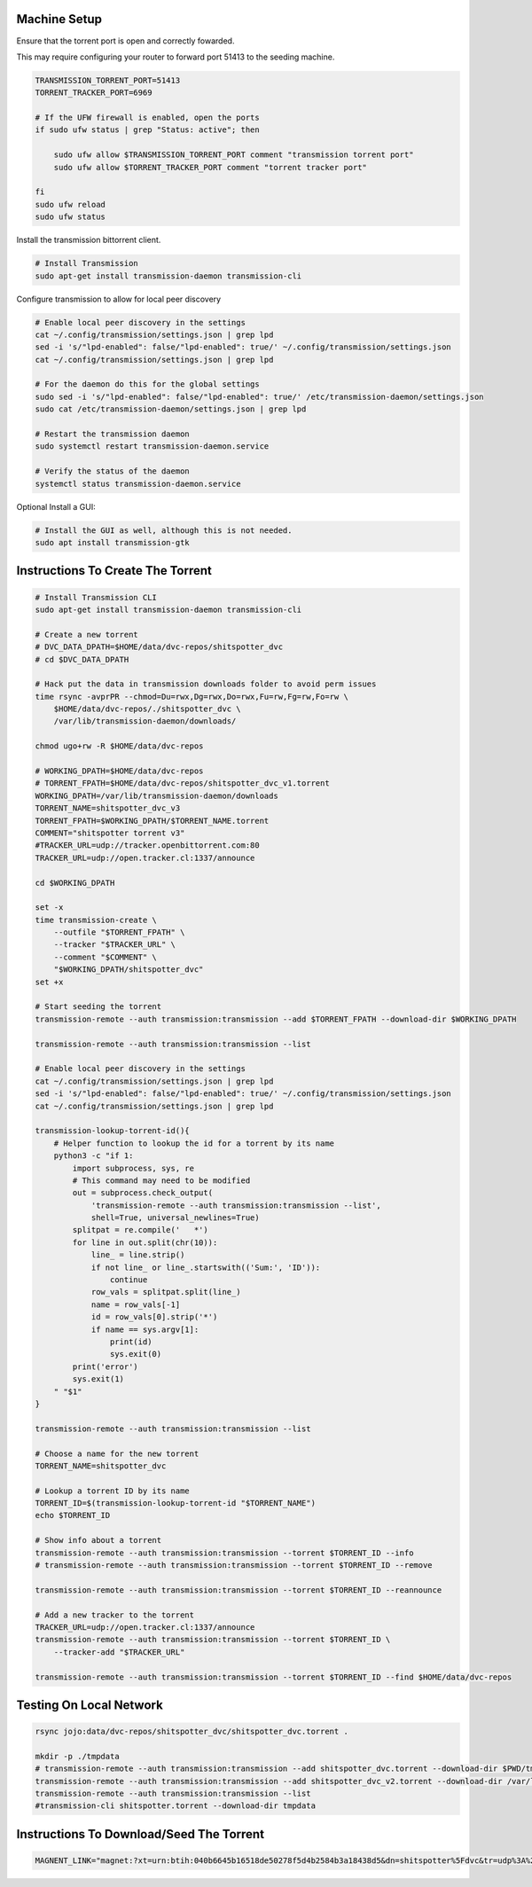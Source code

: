 
Machine Setup
-------------

Ensure that the torrent port is open and correctly fowarded.

This may require configuring your router to forward port 51413 to the seeding
machine.

.. code::

    TRANSMISSION_TORRENT_PORT=51413
    TORRENT_TRACKER_PORT=6969

    # If the UFW firewall is enabled, open the ports
    if sudo ufw status | grep "Status: active"; then

        sudo ufw allow $TRANSMISSION_TORRENT_PORT comment "transmission torrent port"
        sudo ufw allow $TORRENT_TRACKER_PORT comment "torrent tracker port"

    fi
    sudo ufw reload
    sudo ufw status


Install the transmission bittorrent client.

.. code::

    # Install Transmission
    sudo apt-get install transmission-daemon transmission-cli


Configure transmission to allow for local peer discovery

.. code::

    # Enable local peer discovery in the settings
    cat ~/.config/transmission/settings.json | grep lpd
    sed -i 's/"lpd-enabled": false/"lpd-enabled": true/' ~/.config/transmission/settings.json
    cat ~/.config/transmission/settings.json | grep lpd

    # For the daemon do this for the global settings
    sudo sed -i 's/"lpd-enabled": false/"lpd-enabled": true/' /etc/transmission-daemon/settings.json
    sudo cat /etc/transmission-daemon/settings.json | grep lpd

    # Restart the transmission daemon
    sudo systemctl restart transmission-daemon.service

    # Verify the status of the daemon
    systemctl status transmission-daemon.service

Optional Install a GUI:

.. code::

    # Install the GUI as well, although this is not needed.
    sudo apt install transmission-gtk


Instructions To Create The Torrent
----------------------------------

..
    https://github.com/qbittorrent/qBittorrent

    Install Instructions Are Modified ChatGPT outputs
    (which was very helpful here).

.. code:: bash

    # Install Transmission CLI
    sudo apt-get install transmission-daemon transmission-cli

    # Create a new torrent
    # DVC_DATA_DPATH=$HOME/data/dvc-repos/shitspotter_dvc
    # cd $DVC_DATA_DPATH

    # Hack put the data in transmission downloads folder to avoid perm issues
    time rsync -avprPR --chmod=Du=rwx,Dg=rwx,Do=rwx,Fu=rw,Fg=rw,Fo=rw \
        $HOME/data/dvc-repos/./shitspotter_dvc \
        /var/lib/transmission-daemon/downloads/

    chmod ugo+rw -R $HOME/data/dvc-repos

    # WORKING_DPATH=$HOME/data/dvc-repos
    # TORRENT_FPATH=$HOME/data/dvc-repos/shitspotter_dvc_v1.torrent
    WORKING_DPATH=/var/lib/transmission-daemon/downloads
    TORRENT_NAME=shitspotter_dvc_v3
    TORRENT_FPATH=$WORKING_DPATH/$TORRENT_NAME.torrent
    COMMENT="shitspotter torrent v3"
    #TRACKER_URL=udp://tracker.openbittorrent.com:80
    TRACKER_URL=udp://open.tracker.cl:1337/announce

    cd $WORKING_DPATH

    set -x
    time transmission-create \
        --outfile "$TORRENT_FPATH" \
        --tracker "$TRACKER_URL" \
        --comment "$COMMENT" \
        "$WORKING_DPATH/shitspotter_dvc"
    set +x

    # Start seeding the torrent
    transmission-remote --auth transmission:transmission --add $TORRENT_FPATH --download-dir $WORKING_DPATH

    transmission-remote --auth transmission:transmission --list

    # Enable local peer discovery in the settings
    cat ~/.config/transmission/settings.json | grep lpd
    sed -i 's/"lpd-enabled": false/"lpd-enabled": true/' ~/.config/transmission/settings.json
    cat ~/.config/transmission/settings.json | grep lpd

    transmission-lookup-torrent-id(){
        # Helper function to lookup the id for a torrent by its name
        python3 -c "if 1:
            import subprocess, sys, re
            # This command may need to be modified
            out = subprocess.check_output(
                'transmission-remote --auth transmission:transmission --list',
                shell=True, universal_newlines=True)
            splitpat = re.compile('   *')
            for line in out.split(chr(10)):
                line_ = line.strip()
                if not line_ or line_.startswith(('Sum:', 'ID')):
                    continue
                row_vals = splitpat.split(line_)
                name = row_vals[-1]
                id = row_vals[0].strip('*')
                if name == sys.argv[1]:
                    print(id)
                    sys.exit(0)
            print('error')
            sys.exit(1)
        " "$1"
    }

    transmission-remote --auth transmission:transmission --list

    # Choose a name for the new torrent
    TORRENT_NAME=shitspotter_dvc

    # Lookup a torrent ID by its name
    TORRENT_ID=$(transmission-lookup-torrent-id "$TORRENT_NAME")
    echo $TORRENT_ID

    # Show info about a torrent
    transmission-remote --auth transmission:transmission --torrent $TORRENT_ID --info
    # transmission-remote --auth transmission:transmission --torrent $TORRENT_ID --remove

    transmission-remote --auth transmission:transmission --torrent $TORRENT_ID --reannounce

    # Add a new tracker to the torrent
    TRACKER_URL=udp://open.tracker.cl:1337/announce
    transmission-remote --auth transmission:transmission --torrent $TORRENT_ID \
        --tracker-add "$TRACKER_URL"

    transmission-remote --auth transmission:transmission --torrent $TORRENT_ID --find $HOME/data/dvc-repos




Testing On Local Network
------------------------


.. code:: bash

    rsync jojo:data/dvc-repos/shitspotter_dvc/shitspotter_dvc.torrent .

    mkdir -p ./tmpdata
    # transmission-remote --auth transmission:transmission --add shitspotter_dvc.torrent --download-dir $PWD/tmpdata
    transmission-remote --auth transmission:transmission --add shitspotter_dvc_v2.torrent --download-dir /var/lib/transmission-daemon/downloads/
    transmission-remote --auth transmission:transmission --list
    #transmission-cli shitspotter.torrent --download-dir tmpdata


Instructions To Download/Seed The Torrent
-----------------------------------------


.. code:: bash


   MAGNENT_LINK="magnet:?xt=urn:btih:040b6645b16518de50278f5d4b2584b3a18438d5&dn=shitspotter%5Fdvc&tr=udp%3A%2F%2Ftracker.openbittorrent.com%3A80"
